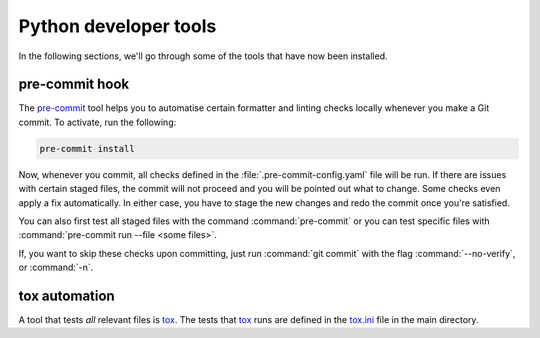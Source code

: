Python developer tools
======================

In the following sections, we'll go through some of the tools that have now
been installed.

pre-commit hook
---------------

The `pre-commit <https://pre-commit.com/>`_ tool helps you to automatise
certain formatter and linting checks locally whenever you make a Git commit. To
activate, run the following:

.. code-block:: shell

  pre-commit install

Now, whenever you commit, all checks defined in the
:file:`.pre-commit-config.yaml` file will be run. If there are issues with
certain staged files, the commit will not proceed and you will be pointed out
what to change. Some checks even apply a fix automatically. In either case, you
have to stage the new changes and redo the commit once you're satisfied.

You can also first test all staged files with the command :command:`pre-commit`
or you can test specific files with :command:`pre-commit run --file <some
files>`.

If, you want to skip these checks upon committing, just run :command:`git
commit` with the flag :command:`--no-verify`, or :command:`-n`.


tox automation
--------------

A tool that tests *all* relevant files is `tox <https://tox.readthedocs.io/>`_.
The tests that `tox <https://tox.readthedocs.io/>`_ runs are defined in the
`tox.ini <https://github.com/ComPWA/pycompwa/blob/master/tox.ini>`_ file in the
main directory.

